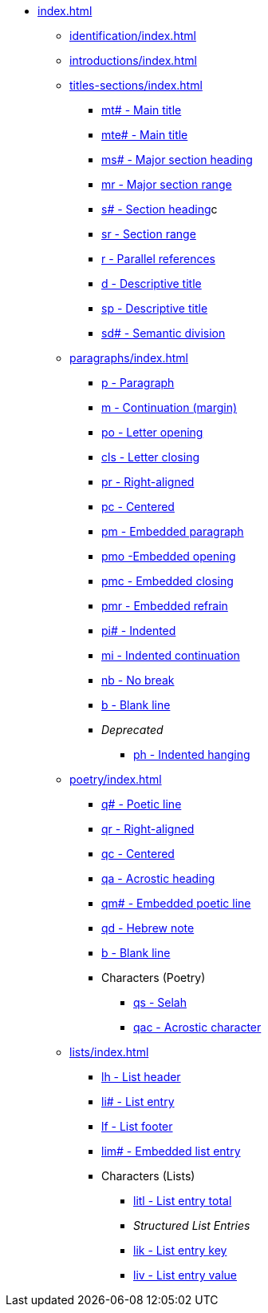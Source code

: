 * xref:index.adoc[]
// tag::nav-topcat[]
** xref:identification/index.adoc[]
// end::nav-topcat[]
// tag::nav-topcat[]
** xref:introductions/index.adoc[]
// end::nav-topcat[]
// ** Titles & Sections
// tag::nav-topcat[]
** xref:titles-sections/index.adoc[]
// end::nav-topcat[]
// tag::nav-titles-sections[]
*** xref:titles-sections/mt.adoc[mt# - Main title]
*** xref:titles-sections/mte.adoc[mte# - Main title]
*** xref:titles-sections/ms.adoc[ms# - Major section heading]
*** xref:titles-sections/mr.adoc[mr - Major section range]
*** xref:titles-sections/s.adoc[s# - Section heading]c
*** xref:titles-sections/sr.adoc[sr - Section range]
*** xref:titles-sections/r.adoc[r - Parallel references]
*** xref:titles-sections/d.adoc[d - Descriptive title]
*** xref:titles-sections/sp.adoc[sp - Descriptive title]
*** xref:titles-sections/sd.adoc[sd# - Semantic division]
// end::nav-titles-sections[]
// ** Paragraphs
// tag::nav-topcat[]
** xref:paragraphs/index.adoc[]
// end::nav-topcat[]
// tag::nav-paragraphs[]
*** xref:paragraphs/p.adoc[p - Paragraph]
*** xref:paragraphs/m.adoc[m - Continuation (margin)]
*** xref:paragraphs/po.adoc[po - Letter opening]
*** xref:paragraphs/cls.adoc[cls - Letter closing]
*** xref:paragraphs/pr.adoc[pr - Right-aligned]
*** xref:paragraphs/pc.adoc[pc - Centered]
*** xref:paragraphs/pm.adoc[pm - Embedded paragraph]
*** xref:paragraphs/pmo.adoc[pmo -Embedded opening]
*** xref:paragraphs/pmc.adoc[pmc - Embedded closing]
*** xref:paragraphs/pmr.adoc[pmr - Embedded refrain]
*** xref:paragraphs/pi.adoc[pi# - Indented]
*** xref:paragraphs/mi.adoc[mi - Indented continuation]
*** xref:paragraphs/nb.adoc[nb - No break]
*** xref:paragraphs/b.adoc[b - Blank line]
*** _Deprecated_
**** xref:paragraphs/ph.adoc[ph - Indented hanging]
// end::nav-paragraphs[]
// ** Poetry
// tag::nav-topcat[]
** xref:poetry/index.adoc[]
// end::nav-topcat[]
// tag::nav-poetry[]
*** xref:poetry/q.adoc[q# - Poetic line]
*** xref:poetry/qr.adoc[qr - Right-aligned]
*** xref:poetry/qc.adoc[qc - Centered]
*** xref:poetry/qa.adoc[qa - Acrostic heading]
*** xref:poetry/qm.adoc[qm# - Embedded poetic line]
*** xref:poetry/qd.adoc[qd - Hebrew note]
*** xref:poetry/b.adoc[b - Blank line]
*** Characters (Poetry)
**** xref:char:poetry/qs.adoc[qs - Selah]
**** xref:char:poetry/qac.adoc[qac - Acrostic character]
// end::nav-poetry[]
// ** Lists
// tag::nav-topcat[]
** xref:lists/index.adoc[]
// end::nav-topcat[]
// tag::nav-lists[]
*** xref:lists/lh.adoc[lh - List header]
*** xref:lists/li.adoc[li# - List entry]
*** xref:lists/lf.adoc[lf - List footer]
*** xref:lists/lim.adoc[lim# - Embedded list entry]
*** Characters (Lists)
**** xref:char:lists/litl.adoc[litl - List entry total]
**** _Structured List Entries_
**** xref:char:lists/lik.adoc[lik - List entry key]
**** xref:char:lists/liv.adoc[liv - List entry value]
// end::nav-lists[]